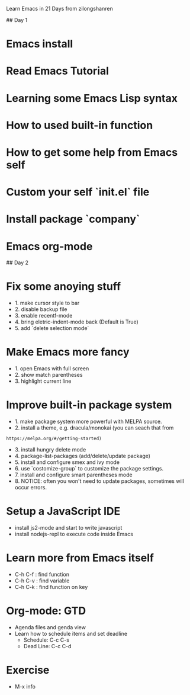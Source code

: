 # reimagined-octo-train
Learn Emacs in 21 Days from zilongshanren

## Day 1

* Emacs install
* Read Emacs Tutorial
* Learning some Emacs Lisp syntax
* How to used built-in function
* How to get some help from Emacs self
* Custom your self `init.el` file
* Install package `company`
* Emacs org-mode

## Day 2

* Fix some anoying stuff
  - 1. make cursor style to bar
  - 2. disable backup file
  - 3. enable recentf-mode
  - 4. bring eletric-indent-mode back (Default is True)
  - 5. add `delete selection mode`

* Make Emacs more fancy
  - 1. open Emacs with full screen
  - 2. show match parentheses
  - 3. highlight current line

* Improve built-in package system
  - 1. make package system more powerful with MELPA source.
  - 2. install a theme, e.g. dracula/monokai (you can seach that from
  : https://melpa.org/#/getting-started)
  - 3. install hungry delete mode
  - 4. package-list-packages (add/delete/update package)
  - 5. install and configure smex and ivy mode
  - 6. use `costomize-group` to customize the package settings.
  - 7. install and configure smart parentheses mode
  - 8. NOTICE: often you won't need to update packages, sometimes will occur errors.
  
* Setup a JavaScript IDE
  - install js2-mode and start to write javascript
  - install nodejs-repl to execute code inside Emacs
  
* Learn more from Emacs itself
  - C-h C-f : find function
  - C-h C-v : find variable
  - C-h C-k : find function on key

* Org-mode: GTD
  - Agenda files and genda view
  - Learn how to schedule items and set deadline
    * Schedule: C-c C-s
    * Dead Line: C-c C-d
    
* Exercise
  - M-x info
